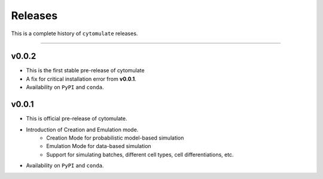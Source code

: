 ###########
Releases
###########

This is a complete history of ``cytomulate`` releases.

-------------------

**************
v0.0.2
**************

- This is the first stable pre-release of cytomulate
- A fix for critical installation error from **v0.0.1**.
- Availability on ``PyPI`` and ``conda``.

**********
v0.0.1
**********

- This is official pre-release of cytomulate.
- Introduction of Creation and Emulation mode.
    - Creation Mode for probabilistic model-based simulation
    - Emulation Mode for data-based simulation
    - Support for simulating batches, different cell types, cell differentiations, etc.
- Availability on ``PyPI`` and ``conda``.
